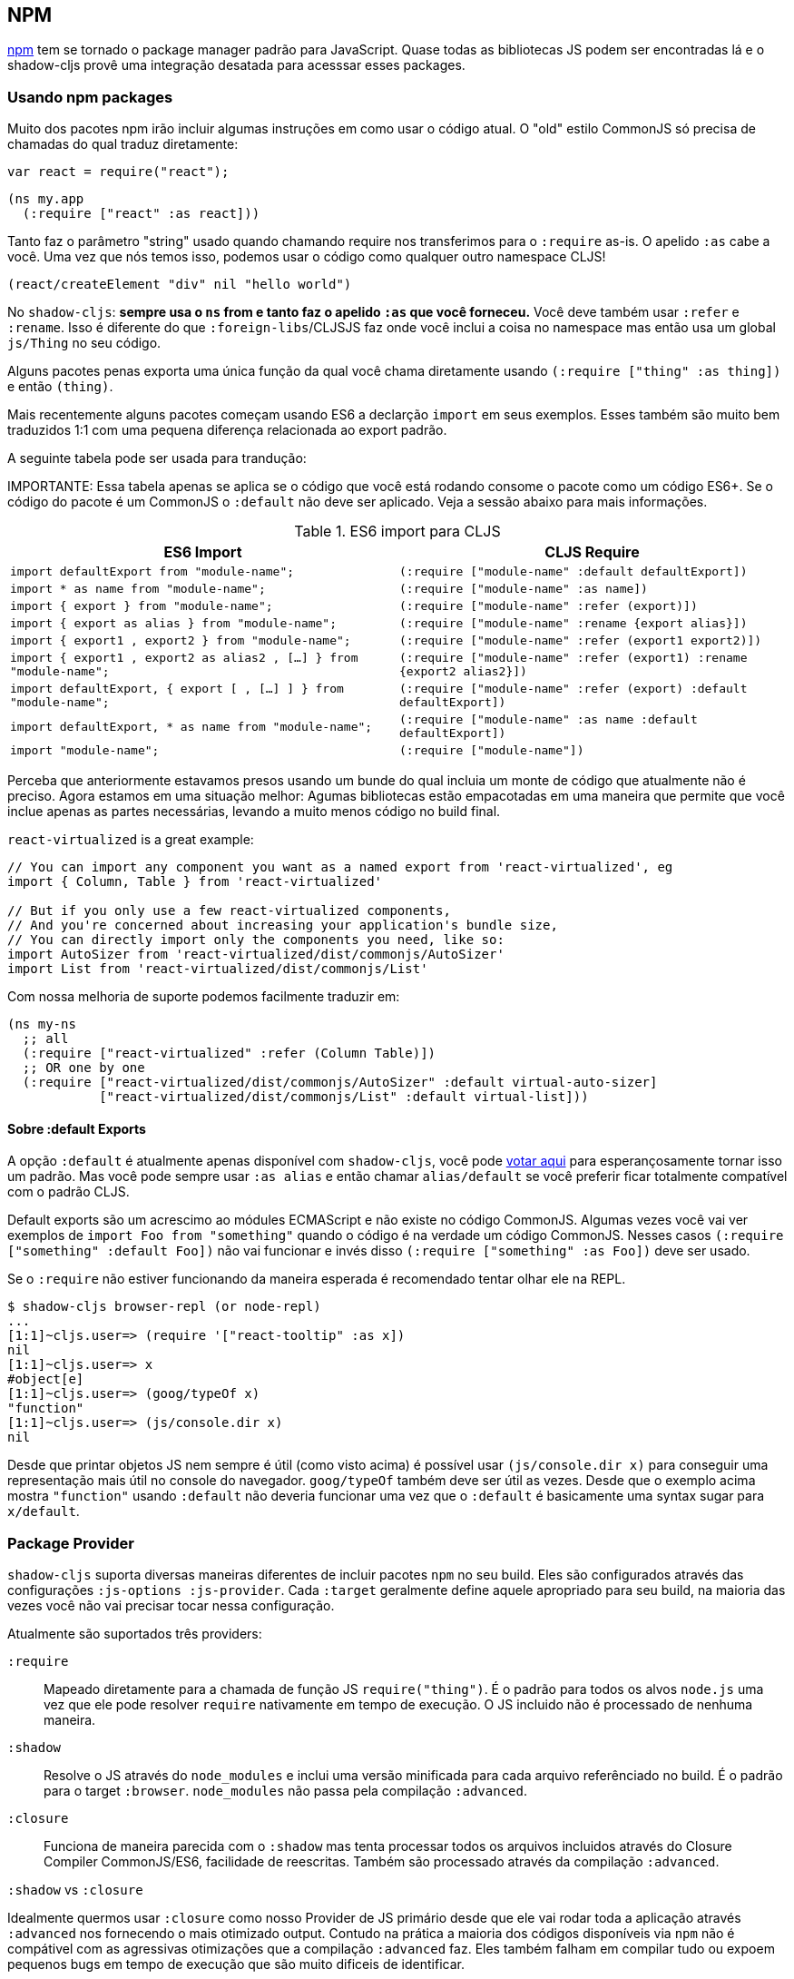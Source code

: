 == NPM [[npm]]

https://www.npmjs.com/[npm] tem se tornado o package manager padrão para JavaScript. Quase todas as bibliotecas JS podem ser encontradas lá e o shadow-cljs provê uma integração desatada para acesssar esses packages.

=== Usando npm packages

Muito dos pacotes npm irão incluir algumas instruções em como usar o código atual. O "old" estilo CommonJS só precisa de chamadas do qual traduz diretamente:

```js
var react = require("react");
```

```
(ns my.app
  (:require ["react" :as react]))
```

Tanto faz o parâmetro "string" usado quando chamando require nos transferimos para o `:require` as-is. O apelido `:as` cabe a você. Uma vez que nós temos isso, podemos usar o código como qualquer outro namespace CLJS!

```
(react/createElement "div" nil "hello world")
```

No `shadow-cljs`: *sempre usa o `ns` from e tanto faz o apelido `:as` que você forneceu.* Você deve também usar `:refer` e `:rename`. Isso é diferente do que `:foreign-libs`/CLJSJS faz onde você inclui a coisa no namespace mas então usa um global `js/Thing` no seu código.

Alguns pacotes penas exporta uma única função da qual você chama diretamente usando `(:require ["thing" :as thing])` e então `(thing)`.

Mais recentemente alguns pacotes começam usando ES6 a declarção `import` em seus exemplos. Esses também são muito bem traduzidos 1:1 com uma pequena diferença relacionada ao export padrão.

A seguinte tabela pode ser usada para trandução:

IMPORTANTE: Essa tabela apenas se aplica se o código que você está rodando consome o pacote como um código ES6+. Se o código do pacote é um CommonJS o `:default` não deve ser aplicado. Veja a sessão abaixo para mais informações.

.ES6 import para CLJS
|===
|ES6 Import|CLJS Require

|`import defaultExport from "module-name";`
|`(:require ["module-name" :default defaultExport])`

|`import * as name from "module-name";`
|`(:require ["module-name" :as name])`

|`import { export } from "module-name";`
|`(:require ["module-name" :refer (export)])`

|`import { export as alias } from "module-name";`
|`(:require ["module-name" :rename {export alias}])`

|`import { export1 , export2 } from "module-name";`
|`(:require ["module-name" :refer (export1 export2)])`

|`import { export1 , export2 as alias2 , [...] } from "module-name";`
|`(:require ["module-name" :refer (export1) :rename {export2 alias2}])`

|`import defaultExport, { export [ , [...] ] } from "module-name";`
|`(:require ["module-name" :refer (export) :default defaultExport])`

|`import defaultExport, * as name from "module-name";`
|`(:require ["module-name" :as name :default defaultExport])`

|`import "module-name";`
|`(:require ["module-name"])`
|===

Perceba que anteriormente estavamos presos usando um bunde do qual incluia um monte de código que atualmente não é preciso. Agora estamos em uma situação melhor: Agumas bibliotecas estão empacotadas em uma maneira que permite que você inclue apenas as partes necessárias, levando a muito menos código no build final.

`react-virtualized` is a great example:

```js
// You can import any component you want as a named export from 'react-virtualized', eg
import { Column, Table } from 'react-virtualized'

// But if you only use a few react-virtualized components,
// And you're concerned about increasing your application's bundle size,
// You can directly import only the components you need, like so:
import AutoSizer from 'react-virtualized/dist/commonjs/AutoSizer'
import List from 'react-virtualized/dist/commonjs/List'
```

Com nossa melhoria de suporte podemos facilmente traduzir em:

```
(ns my-ns
  ;; all
  (:require ["react-virtualized" :refer (Column Table)])
  ;; OR one by one
  (:require ["react-virtualized/dist/commonjs/AutoSizer" :default virtual-auto-sizer]
            ["react-virtualized/dist/commonjs/List" :default virtual-list]))
```

==== Sobre :default Exports

A opção `:default` é atualmente apenas disponível com `shadow-cljs`, você pode https://dev.clojure.org/jira/browse/CLJS-2376[votar aqui] para esperançosamente tornar isso um padrão. Mas você pode sempre usar `:as alias` e então chamar `alias/default` se você preferir ficar totalmente compatível com o padrão CLJS.

Default exports são um acrescimo ao módules ECMAScript e não existe no código CommonJS. Algumas vezes você vai ver exemplos de `import Foo from "something"` quando o código é na verdade um código CommonJS. Nesses casos `(:require ["something" :default Foo])` não vai funcionar e invés disso `(:require ["something" :as Foo])` deve ser usado.

Se o `:require` não estiver funcionando da maneira esperada é recomendado tentar olhar ele na REPL.

```
$ shadow-cljs browser-repl (or node-repl)
...
[1:1]~cljs.user=> (require '["react-tooltip" :as x])
nil
[1:1]~cljs.user=> x
#object[e]
[1:1]~cljs.user=> (goog/typeOf x)
"function"
[1:1]~cljs.user=> (js/console.dir x)
nil
```

Desde que printar objetos JS nem sempre é útil (como visto acima) é possível usar `(js/console.dir x)` para conseguir uma representação mais útil no console do navegador. `goog/typeOf` também deve ser útil as vezes. Desde que o exemplo acima mostra `"function"` usando `:default` não deveria funcionar uma vez que o `:default` é basicamente uma syntax sugar para `x/default`.

=== Package Provider [[js-provider]]

`shadow-cljs` suporta diversas maneiras diferentes de incluir pacotes `npm` no seu build. Eles são configurados através das configurações `:js-options :js-provider`. Cada `:target` geralmente define aquele apropriado para seu build, na maioria das vezes você não vai precisar tocar nessa configuração.

Atualmente são suportados três providers:

[Horizontal]
`:require`:: Mapeado diretamente para a chamada de função JS `require("thing")`. É o padrão para todos os alvos `node.js` uma vez que ele pode resolver `require` nativamente em tempo de execução. O JS incluido não é processado de nenhuma maneira.
`:shadow`:: Resolve o JS através do `node_modules` e inclui uma versão minificada para cada arquivo referênciado no build. É o padrão para o target `:browser`. `node_modules` não passa pela compilação `:advanced`.
`:closure`:: Funciona de maneira parecida com o `:shadow` mas tenta processar todos os arquivos incluidos através do Closure Compiler CommonJS/ES6, facilidade de reescritas. Também são processado através da compilação `:advanced`.  

.`:shadow` vs `:closure`
****
Idealmente quermos usar `:closure` como nosso Provider de JS primário desde que ele vai rodar toda a aplicação através `:advanced` nos fornecendo o mais otimizado output. Contudo na prática a maioria dos códigos disponíveis via `npm` não é compátivel com as agressivas otimizações que a compilação `:advanced` faz. Eles também falham em compilar tudo ou expoem pequenos bugs em tempo de execução que são muito dificeis de identificar.

`:shadow` é uma ordenada solução paliativa que processa o código de maneira `:simple` e alcança um suporte confiável enquanto ainda consegue código razoavelmente otimizado. A saída é comparável (ou frequentemente melhor) a outras ferramentas como a gerada pelo `webpack` por exemplo.

Até suport em Closure ser mais confiável em `:shadow` é recomendado o JS provider para `:browser`.
****


.Exemplo de config parar usar `:closure` em um `:browser` build.
```clojure
{...
 :builds
 {:app
  {:target :browser
   ...
   :js-options {:js-provider :closure}
   }}}
```


=== Resolvendo pacotes [[js-resolve]]

Por padrão `shadow-cljs` vai resolver todos os requires `(:require ["thing" :as x])` seguinte a convensão `npm`. Isso significa que isso vai olhar o `<project>/node_modules/thing/package.json` e seguir o código de lá. Para customizar como isso funciona `shadow-cljs` expõe uma opção de configuração `:resolve` que permite você sobrescrever como as coisas são resolvidas.

==== Usando uma CDN [[js-resolve-global]]

Digamos que você já tenha React incluido na página via um CDN. Você deveria apenas começar usando `js/React` novamente mas nós paramos de fazer isso por uma boa razão. Ao invés disso você pode continuar a usar (:require ["react" :as react])` mas configura como resolve o "react"!

Aqui está um exemplo de config `shadow-cljs.edn` para tal construção:

```
{...
 :builds
 {:app
  {:target :browser
   ...
   :js-options
   {:resolve {"react" {:target :global
                       :global "React"}}}}

  :server
  {:target :node-script
   ...}}}
```

A build `app` vai agora usar uma instância do `React` global enquanto o `:server` build continua usando o pacote npm "react". Não há necessidade de violar o código pra fazer isso funcionar.

==== Redirecionando “require” [[js-resolve-npm]]

Algumas vezes você quer mais controle sobre quais pacotes `npm` estão na realidade dependendo da sua build. Você consegue "redirect" determinados requires do build config sem mudar o código. Isso é frequente útil se você não tem acesso ao fonte do qual seu pacote esta usando ou você apenas quer mudar ele para um build. 

```
{...
 :builds
 {:app
  {:target :browser
   ...
   :js-options
   {:resolve {"react" {:target :npm
                       :require "preact-compat"}}}
```

==== Limitações [[js-resolve-limitations]]

O `:shadow-js` e `:closure` tem total controle sobre `:resolve` e tudo mencionado acima funciona sem desvantagens. O `:js-provider :require` contudo, é mais limitado. Apenas o require inicial pode ser influênciado desde o padrão `require` está no controle depois disso. Isso significa que não é possível influênciar o que o pacote deve `require` internamente. É portanto não recomendado ser usado com targets que sua `require` diretamente (ex. `:node-script`).

.Redirecionando "react" para "preact"
```
{...
 :builds
 {:app
  {:target :node-script
   ...
   :js-options
   {:resolve {"react" {:target :npm
                       :require "preact-compat"}}}
```
.Exemplo use react-table
```
(ns my.app
  (:require
    ["react-table" :as rt]))
```

O exemplo acima funciona bem no navegador desde que cara `"react"` requerido seja substituido, incluindo o `"react"` requer `"react-table"` internamente. Para `:js-provider :require` contudo um `require("react-table")` será emitido e `node` esta controlando como isso é resolvido. Significando que isso será resolvido no padrão `"react"` e não o `"preact"` que tinhamos configurado.

=== Alternar diretório de módulos [[alt-node-modules]]

Por padrão `shadow-cljs` só olha para o `<project-dir>/node_modules` quando resolvendo pacotes JS. Isso pode ser configurado através da opção `:js-package-dirs` em `:js-options`. Isso pode ser aplicado globalmente ou por build.

Paths relativos serão resolvido para a raíz do projeto. Paths serão scaneados da esquerda para a direita e o primeiro pacote que combine será usado.

.Config global `shadow-cljs.edn`
```
{...
 :js-options {:js-package-dirs ["node_modules" "../node_modules"]}
 ...}
```

.Config aplicado para um único build

```
{...
 :builds
 {:app
  {...
   :js-options {:js-package-dirs ["node_modules" "../node_modules"]}}}}
```


== Lidando com arquivos .js [[classpath-js]]

****
*Atenção: Essa funcionalidade é um experimento!* É suportado atualmente em `shadow-cljs` e outras ferramentas CLJS podem gerar problemas se você tentar usar ela. Use isso colocando sua conta em risco. A funcionalidade foi inicialmente rejeitada a partir do CLJS core mas eu acredito ser útil e não deveria ter sido https://dev.clojure.org/jira/browse/CLJS-2061?focusedCommentId=46191&page=com.atlassian.jira.plugin.system.issuetabpanels:comment-tabpanel#comment-46191[anulada] sem um discussão mais longa.

CLJS tem uma alternada https://clojurescript.org/guides/javascript-modules[implementacão] que por sua vez não é suportada pelo `shadow-cljs`. Eu achei que essa implementação esta se perdendo em certos aspectos então eu optei por diferentes soluções. Feliz em discutir os prós/contra de ambas abordagens. 
****

Nós cobrimos como os pacotes <<npm, npm>> são usados mas você deve estar trabalhando no codebase que já tem um monte de Javascript puro e você não quer sobrescrever tudo em ClojureScript ainda. `shadow-cljs` 100% de interoperabilidade entre JavasScript e ClojureScript. O que significa que seu JS pode usar CLJS e o CLJS pode usar o JS.

Só é necessário apenas algumas convenções que você precisa seguir com a finalidade disso funcionar mas há chances de você já estar fazendo isso de qualquer maneira.

=== Requerindo JS

Já cobrimos como os pacotes `npm` são acessado através de seu nome mas no classpath acessamos os arquivos `.js` por ambos os caminhos, path absoluto ou relativo para o namespace atual.

.Carregando JS a partir do classpath
```clojure
(ns demo.app
  (:require
    ["/some-library/components/foo" :as foo]
    ["./bar" :as bar :refer (myComponent)]))
```

TIP: A extensão `.js` será adicionada automáticamente mas é possível especificar a extensão se você preferir. Perceba que atualmente apenas o `.js` é suportado.

Require absoluto como `/some-library/components/foo` significa que o compilador vai procurar por uma `some-library/components/foo.js` no classpath; ao contrário `node` que carregaria o arquivo a partir do filesystem. A mesma regra de classpath é aplicada para os arquivos no seu `:source-paths` ou em algumas biblioteca de terceiros `.jar` que você estiver usando.

Requires relativos são resolvidos primeiro procurando o namespace atual e então resolvendo um path relative a partir do nome. No exemplo acima estamos em `demo/app.cljs` para o requerimento `./bar` se resolver para  `demo/bar.js`, então isso é idêntico para `(:require ["/demo/bar"])`.

IMPORTANTE: O arquivo não deve ser fisicamente alocado no mesmo diretório. Ao invés disso a procurar pelo arquivo vem a tona no classpath. Isso é o contrário de node do qual espera sempre resolver a arquivos físicos.

.Exemplo de estrutura de arquivos com paths separados
```text
.
├── package.json
├── shadow-cljs.edn
└── src
    └── main
        └── demo
            └── app.cljs
    └── js
        └── demo
            └── bar.js
```

=== Language Support

IMPORTANTE: É experado que o classpath contenha apenas JavaScript que podessa ser consumido sem qualquer pre processamento feito pelo compilador. `npm` tem uma convenção muito similar.

O Closure Compiler é usado para processar todo o JavaScript encontrado no classpath usando a configuração de linguagem `ECMASCRIPT_NEXT`. E o que exatamente isso significa não é muito bem documentado mas é na maioria das vezes representa as próxima geração de código JavaScript da qual nem mesmo deve ser suportada pela maioria dos navegadores ainda. ES6 é muito suportado assim como a maioria das funcionalidades do ES7. Similarmente para o padrão CLJS isso será compilado para ES5 com polyfills quando necessário.

=== Dialetos JavaScript

Desde que existem muito dialetos populares em JavaScript (JSX, CoffeScript, etc) que não são diretamente analisaveis pelo Closure Compiler, precisamos pre-processar eles antes de colocar no classpath. https://babeljs.io/[babel] é comumente usado no mundo JavaScript então vamos usar `babel` para processar os arquivos `.jsx` como um exemplo aqui.

.Exemplo do config shadow-cljs.edn
```
{:source-paths
 ["src/main"
  "src/gen"]
 ...}
```

.Exemplo da estrutura de arquivos
```text
.
├── package.json
├── shadow-cljs.edn
└── src
    └── main
        └── demo
            └── app.cljs
    └── js
        ├── .babelrc
        └── demo
            └── bar.jsx
```

IMPORTANTE: Perceba como `src/js` não é adicionado para `:source-paths` o que significa que não vai estar no classpath.

.src/js/demo/bar.jsx
```jsx
import React from "react";

function myComponent() {
  return <h1>JSX!</h1>;
}

export { myComponent };
```

Rodamos https://babeljs.io/docs/usage/cli/[babel para converter os arquivos e escrever eles para ser configurado no diretório `src/gen`. Que é o diretório que você vai usar para você. Eu prefiro `src/gen` para os arquivos gerados.

```bash
$ babel src/js --out-dir src/gen
# or during development
$ babel src/js --out-dir src/gen --watch
```

`babel` é por si só configurado atrav;es do `src/js/.babelrc`. Veja o [exemplo oficial do JSX](https://babeljs.io/docs/plugins/transform-react-jsx/).

.JSX minimal .babelrc
```json
{
  "plugins": ["transform-react-jsx"]
}
```

Uma vez que `babel` escreve o `src/gen/demo/bar.js` será possível usar ele via ClosureScript e vai ser recarregado assim como o código ClojureScript.

IMORTANTE: `shadow-cljs` atualmente não provê suporte para rodar essa transformação. Por favor, use as ferramentas padrões (ex. `babel`, `coffescript`, etc.).

=== Acessando CLJS a partir do JS

As fontes JS podem ser acessadas por todo seus ClojureScript (e a Closure Library) diretamente importando seus namespaces com o prefixo `goog:` do qual o Compiler vai subrescrever o namespace como o padrão de exportação ES6.

```
import cljs, { keyword } from "goog:cljs.core";

// construct {:foo "hello world"} in JS
cljs.array_map(keyword("foo"), "hello world");
```

TIP: O prefixo `goog:` atualmente só funciona para os arquivos ES6. `require("goog:cljs.core")` não funciona.

== Migrando cljsjs.* [[cljsjs]]

> CLJSJS é um esforço para empacotar bibliotécas Javascript e ser capaz de usar elas com ClojureScript.

Desde que `shadow-cljs` consegue acessar <<npm, npm packages>> diretamente nós não precisamos contar com um reembalo dos pacotes https://github.com/cljsjs/packages[CLJSJS].

Contudo muitas bibliotecas CLJS ainda estão usando pacotes CLJSJS e eles quebrariam com `shadow-cljs` desde que isso não é mais suportado. Porém é bem simples de imitar esses namespaces `cljsjs` desde que eles são contruídos a partir dos pacotes `npm`. Isso deve requerer um arquivo que mapeia o `cljsjs.thing` para o pacote `npm` original e expõe a variavel globalmente.

Para React isso requer um arquivo como `src/cljsjs/react.cljs`:

```
(ns cljsjs.react
  (:require ["react" :as react]
            ["create-react-class" :as crc]))
```

```
(js/goog.object.set react "createClass" crc)
(js/goog.exportSymbol "React" react)
```

Desde que será tedioso para todo mundo fazer isso manualmente criei a biblioteca https://github.com/thheller/shadow-cljsjs[`shadow-cljsjs`] da qual provê apenas isso. Não inclui cada pacote mas irei continuar adicionando eles e contribuições são muito bem vindas também.

NOTE: A biblioteca `shadow-cljsjs` provê apenas arquivos de "calço". Ainda é necessário dar o `npm install` para os pacotes atuais de qualquer modo.

=== Por que nnao usar CLJSJS?

Pacotes CLJS basicamente pegam um pacote do `npm` e coloca ele dentro de um `.jar` e re-publica eles através do https://clojars.org[clojars]. Como um bônus eles frequentemente empacota pacotes externos. O compilador de outro modo não faz nada com esses arquivos e apenas prefixa eles para o output gerado.

Isso foi bastante útil no passado quando nós não tinhamos acesso ao `npm` diretamente mas tem certos problemas desde que nem todos os pacotes são facilmente combinados com outros. Um pacote que deve contar com `react` mas ao invés de expressar isso via `npm` https://github.com/cljsjs/packages/tree/master/material-ui[eles]fazem o bundle do próprio `react`. Se você não tomar cuidado você poderia incluir duas versões diferentes de `react` no seu build do qual levaria a erros confusos ou pelo menos aumentar o tamanho do build substancialmente.

Além disso não todo pacote `npm` é disponível via CLJSJS e manter as versões dos pacotes sincronizadas requer trabalho manual, do qual significa que os pacotes estão frequentemente desatualizados.

`shadow-cljs` não suporta CLJSJS para evitar conflito no seu código. Uma biblioteca deve tentar usar a versão "antiga" do `cljsjs.react` enquando outra usa a nova `(:require ["react"])` diretamente. Isso iria novamente levar a duas versões de `react` na sua página novamente.

Então a única coisa que estamos esquecendo são os blundles externos. Em muitos exemplos eles não é requerido que seja melhorado <<infer-externs, externs inference>>. Frequentemente esses externos são gerados usando uma ferramenta de terceiros do qual significa que eles não são totalmente precisos de qualquer modo.

Conclusão: Use <<npm, npm>> diretamente. Use <<infer-externs, :infer-externs auto>>.
